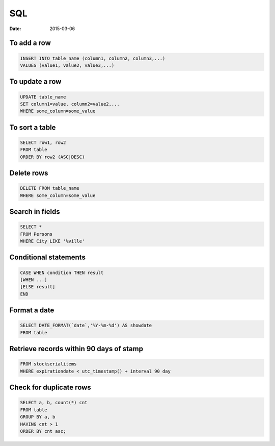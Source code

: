 SQL
---
:date: 2015-03-06

To add a row
==============================
.. code-block:: sql

 INSERT INTO table_name (column1, column2, column3,...)
 VALUES (value1, value2, value3,...)

To update a row
==============================
.. code-block:: sql

 UPDATE table_name
 SET column1=value, column2=value2,...
 WHERE some_column=some_value

To sort a table
==============================
.. code-block:: sql
   
 SELECT row1, row2
 FROM table
 ORDER BY row2 (ASC|DESC)

Delete rows
==============================
.. code-block:: sql

 DELETE FROM table_name
 WHERE some_column=some_value

Search in fields
==============================
.. code-block:: sql

 SELECT *
 FROM Persons
 WHERE City LIKE '%ville'

Conditional statements
==============================
.. code-block:: sql

 CASE WHEN condition THEN result
 [WHEN ...]
 [ELSE result]
 END

Format a date
==============================
.. code-block:: sql

 SELECT DATE_FORMAT(`date`,'%Y-%m-%d') AS showdate 
 FROM table

Retrieve records within 90 days of stamp
========================================
.. code-block:: sql

 FROM stockserialitems
 WHERE expirationdate < utc_timestamp() + interval 90 day

Check for duplicate rows
==============================
.. code-block:: sql

 SELECT a, b, count(*) cnt 
 FROM table
 GROUP BY a, b 
 HAVING cnt > 1
 ORDER BY cnt asc;
